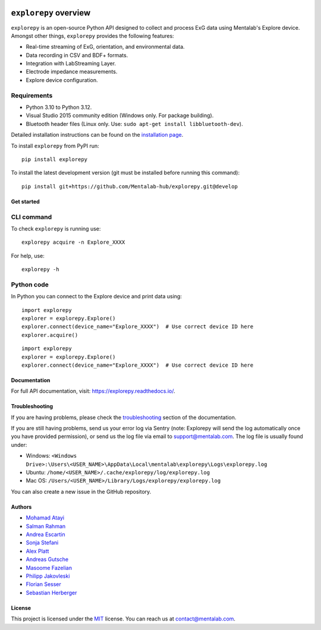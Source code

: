 .. image:: https://raw.githubusercontent.com/Mentalab-hub/explorepy/master/docs/logo.jpg
   :scale: 100 %
   :align: left


.. start-badges

|docs| |version| |wheel| |supported-versions| |commits-since|

.. |docs| image:: https://readthedocs.org/projects/explorepy/badge/?style=flat
    :target: https://readthedocs.org/projects/explorepy
    :alt: Documentation Status


.. |version| image:: https://img.shields.io/pypi/v/explorepy.svg
    :alt: PyPI Package latest release
    :target: https://pypi.org/project/explorepy


.. |commits-since| image:: https://img.shields.io/github/commits-since/Mentalab-hub/explorepy/v4.1.0.svg
    :alt: Commits since latest release
    :target: https://github.com/Mentalab-hub/explorepy/compare/v4.1.0...master


.. |wheel| image:: https://img.shields.io/pypi/wheel/explorepy.svg
    :alt: PyPI Wheel
    :target: https://pypi.org/project/explorepy

.. |supported-versions| image:: https://img.shields.io/pypi/pyversions/explorepy.svg
    :alt: Supported versions
    :target: https://pypi.org/project/explorepy

.. |supported-implementations| image:: https://img.shields.io/pypi/implementation/explorepy.svg
    :alt: Supported implementations
    :target: https://pypi.org/project/explorepy


.. end-badges


=========================
``explorepy`` overview
=========================

``explorepy`` is an open-source Python API designed to collect and process ExG data using Mentalab's Explore device. Amongst other things, ``explorepy`` provides the following features:

* Real-time streaming of ExG, orientation, and environmental data.
* Data recording in CSV and BDF+ formats.
* Integration with LabStreaming Layer.
* Electrode impedance measurements.
* Explore device configuration.


Requirements
------------

* Python 3.10 to Python 3.12.
* Visual Studio 2015 community edition (Windows only. For package building).
* Bluetooth header files (Linux only. Use: ``sudo apt-get install libbluetooth-dev``).


Detailed installation instructions can be found on the `installation page <https://explorepy.readthedocs.io/en/latest/installation.html>`_.

To install ``explorepy`` from PyPI run:
::

    pip install explorepy


To install the latest development version (git must be installed before running this command):
::

    pip install git+https://github.com/Mentalab-hub/explorepy.git@develop


Get started
===========

CLI command
-----------
To check ``explorepy`` is running use:
::
    explorepy acquire -n Explore_XXXX

For help, use:
::
    explorepy -h


Python code
-----------

In Python you can connect to the Explore device and print data using:

::

    import explorepy
    explorer = explorepy.Explore()
    explorer.connect(device_name="Explore_XXXX")  # Use correct device ID here
    explorer.acquire()

::

    import explorepy
    explorer = explorepy.Explore()
    explorer.connect(device_name="Explore_XXXX")  # Use correct device ID here

Documentation
=============

For full API documentation, visit: https://explorepy.readthedocs.io/.

Troubleshooting
===============
If you are having problems, please check the `troubleshooting <https://explorepy.readthedocs.io/en/latest/installation.html#troubleshooting>`_
section of the documentation.

If you are still having problems, send us your error log via Sentry (note: Explorepy will send the log
automatically once you have provided permission), or send us the log file via email to support@mentalab.com. The log file is usually found under:

* Windows: ``<Windows Drive>:\Users\<USER_NAME>\AppData\Local\mentalab\explorepy\Logs\explorepy.log``
* Ubuntu: ``/home/<USER_NAME>/.cache/explorepy/log/explorepy.log``
* Mac OS: ``/Users/<USER_NAME>/Library/Logs/explorepy/explorepy.log``

You can also create a new issue in the GitHub repository.

Authors
=======
- `Mohamad Atayi`_
- `Salman Rahman`_
- `Andrea Escartin`_
- `Sonja Stefani`_
- `Alex Platt`_
- `Andreas Gutsche`_
- `Masoome Fazelian`_
- `Philipp Jakovleski`_
- `Florian Sesser`_
- `Sebastian Herberger`_


.. _Mohamad Atayi: https://github.com/bmeatayi
.. _Salman Rahman: https://github.com/salman2135
.. _Andrea Escartin: https://github.com/andrea-escartin
.. _Sonja Stefani: https://github.com/SonjaSt
.. _Alex Platt: https://github.com/Nujanauss
.. _Andreas Gutsche: https://github.com/andyman410
.. _Masoome Fazelian: https://github.com/fazelian
.. _Philipp Jakovleski: https://github.com/philippjak
.. _Florian Sesser : https://github.com/hacklschorsch
.. _Sebastian Herberger: https://github.com/SHerberger

License
=======
This project is licensed under the `MIT <https://github.com/Mentalab-hub/explorepy/blob/master/LICENSE>`_ license. You can reach us at contact@mentalab.com.
